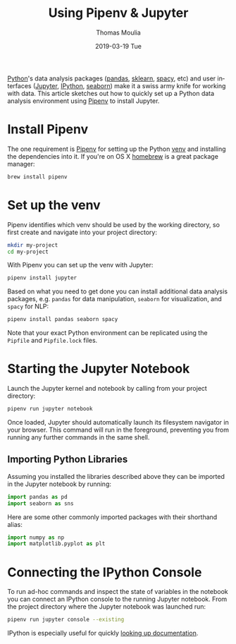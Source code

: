 #+TITLE:       Using Pipenv & Jupyter
#+AUTHOR:      Thomas Moulia
#+EMAIL:       jtmoulia@gmail.com
#+DATE:        2019-03-19 Tue
#+URI:         /blog/%y/%m/%d/pipenv-jupyter
#+KEYWORDS:    pipenv, jupyter, python
#+TAGS:        python
#+LANGUAGE:    en
#+OPTIONS:     H:3 num:nil toc:nil \n:nil ::t |:t ^:nil -:nil f:t *:t <:t
#+DESCRIPTION: Getting started with jupyter using pipenv

[[https://www.python.org/][Python]]'s data analysis packages ([[https://pandas.pydata.org/][pandas]], [[https://scikit-learn.org/stable/][sklearn]], [[https://spacy.io/][spacy]], etc) and user
interfaces ([[https://jupyter.org/][Jupyter]], [[https://ipython.org/][IPython]], [[http://seaborn.pydata.org/][seaborn]]) make it a swiss army knife for working
with data. This article sketches out how to quickly set up a Python data
analysis environment using [[https://pipenv.readthedocs.io/en/latest/][Pipenv]] to install Jupyter.

* Install Pipenv

The one requirement is [[https://pipenv.readthedocs.io/en/latest/install/#installing-pipenv][Pipenv]] for setting up the Python [[https://docs.python.org/3/library/venv.html][venv]] and installing the
dependencies into it. If you're on OS X [[https://brew.sh/][homebrew]] is a great package manager:

#+BEGIN_SRC sh
  brew install pipenv
#+END_SRC

* Set up the venv

Pipenv identifies which venv should be used by the working directory, so first
create and navigate into your project directory:

#+BEGIN_SRC sh
  mkdir my-project
  cd my-project
#+END_SRC

With Pipenv you can set up the venv with Jupyter:

#+BEGIN_SRC sh
  pipenv install jupyter
#+END_SRC

Based on what you need to get done you can install additional data analysis
packages, e.g. =pandas= for data manipulation, =seaborn= for visualization, and
=spacy= for NLP:

#+BEGIN_SRC sh
  pipenv install pandas seaborn spacy
#+END_SRC

Note that your exact Python environment can be replicated using the =Pipfile= and =Pipfile.lock= files.
* Starting the Jupyter Notebook
  
Launch the Jupyter kernel and notebook by calling from your project directory:

#+BEGIN_SRC sh
  pipenv run jupyter notebook
#+END_SRC

Once loaded, Jupyter should automatically launch its filesystem navigator in
your browser. This command will run in the foreground, preventing you from
running any further commands in the same shell.

** Importing Python Libraries

Assuming you installed the libraries described above they can be imported in the
Jupyter notebook by running:

#+BEGIN_SRC python
  import pandas as pd
  import seaborn as sns
#+END_SRC

Here are some other commonly imported packages with their shorthand alias:

#+BEGIN_SRC python
  import numpy as np
  import matplotlib.pyplot as plt
#+END_SRC

* Connecting the IPython Console

To run ad-hoc commands and inspect the state of variables in the notebook you
can connect an IPython console to the running Jupyter notebook. From the project
directory where the Jupyter notebook was launched run:

#+BEGIN_SRC sh
  pipenv run jupyter console --existing
#+END_SRC

IPython is especially useful for quickly [[https://ipython.readthedocs.io/en/stable/interactive/reference.html#dynamic-object-information][looking up documentation]].
